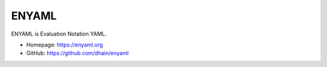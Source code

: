 ENYAML
======

ENYAML is Evaluation Notation YAML.

* Homepage: `<https://enyaml.org>`_
* GitHub: `<https://github.com/dhain/enyaml>`_
